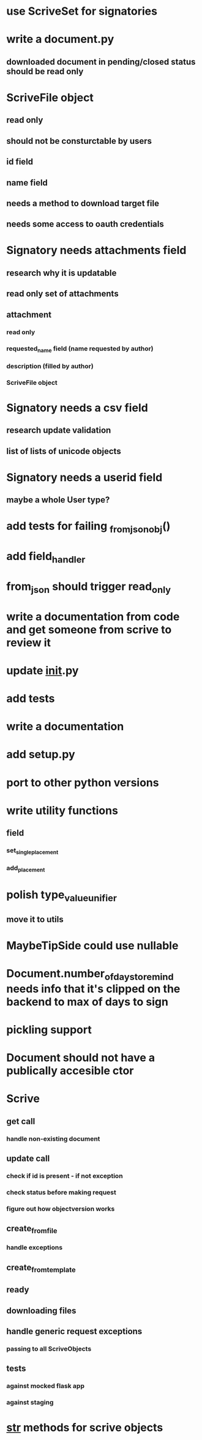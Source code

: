 * use ScriveSet for signatories
* write a document.py
** downloaded document in pending/closed status should be read only
* ScriveFile object
** read only
** should not be consturctable by users
** id field
** name field
** needs a method to download target file
** needs some access to oauth credentials
* Signatory needs attachments field
** research why it is updatable
** read only set of attachments
** attachment
*** read only
*** requested_name field (name requested by author)
*** description (filled by author)
*** ScriveFile object
* Signatory needs a csv field
** research update validation
** list of lists of unicode objects
* Signatory needs a userid field
** maybe a whole User type?
* add tests for failing _from_json_obj()
* add field_handler
* from_json should trigger read_only
* write a documentation from code and get someone from scrive to review it
* update __init__.py
* add tests
* write a documentation
* add setup.py
* port to other python versions
* write utility functions
** field
*** set_single_placement
*** add_placement
* polish type_value_unifier
** move it to utils
* MaybeTipSide could use nullable
* Document.number_of_days_to_remind needs info that it's clipped on the backend to max of days to sign
* pickling support
* Document should not have a publically accesible ctor
* Scrive
** get call
*** handle non-existing document
** update call
*** check if id is present - if not exception
*** check status before making request
*** figure out how objectversion works
** create_from_file
*** handle exceptions
** create_from_template
** ready
** downloading files
** handle generic request exceptions
*** passing to all ScriveObjects
** tests
*** against mocked flask app
*** against staging
* __str__ methods for scrive objects
